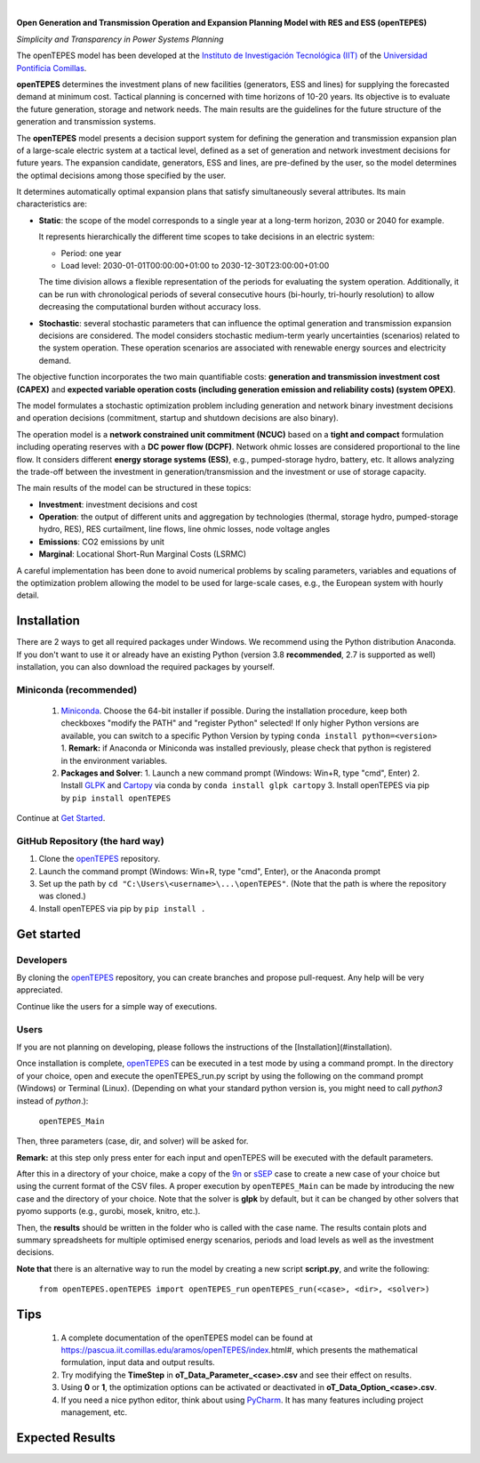
.. image:: https://github.com/IIT-EnergySystemModels/openTEPES/blob/master/doc/img/openTEPES_img.png
   :target: https://pascua.iit.comillas.edu/aramos/openTEPES/index.html
   :alt: logo
   :align: center

|

.. image:: https://badge.fury.io/py/openTEPES.svg
    :target: https://badge.fury.io/py/openTEPES
    :alt: PyPI
   
.. image:: https://img.shields.io/pypi/pyversions/openTEPES.svg
   :target: https://pypi.python.org/pypi/openTEPES
   :alt: versions
    
.. image:: https://img.shields.io/badge/License-GPL%20v3-blue.svg
   :target: https://github.com/IIT-EnergySystemModels/openTEPES/blob/master/LICENSE
   :alt: GPL

.. image:: https://pepy.tech/badge/openTEPES
   :target: https://pepy.tech/project/openTEPES
   :alt: pepy

**Open Generation and Transmission Operation and Expansion Planning Model with RES and ESS (openTEPES)**

*Simplicity and Transparency in Power Systems Planning*

The openTEPES model has been developed at the `Instituto de Investigación Tecnológica (IIT) <https://www.iit.comillas.edu/index.php.en>`_ of the `Universidad Pontificia Comillas <https://www.comillas.edu/en/>`_.

**openTEPES** determines the investment plans of new facilities (generators, ESS and lines)
for supplying the forecasted demand at minimum cost. Tactical planning is concerned with time horizons of 10-20 years. Its objective is to evaluate the future generation, storage and network needs.
The main results are the guidelines for the future structure of the generation and transmission systems.

The **openTEPES** model presents a decision support system for defining the generation and transmission expansion plan of a large-scale electric system at a tactical level,
defined as a set of generation and network investment decisions for future years. The expansion candidate, generators, ESS and lines, are pre-defined by the user, so the model determines
the optimal decisions among those specified by the user.

It determines automatically optimal expansion plans that satisfy simultaneously several attributes. Its main characteristics are:

- **Static**: the scope of the model corresponds to a single year at a long-term horizon, 2030 or 2040 for example.

  It represents hierarchically the different time scopes to take decisions in an electric system:

  - Period: one year
  - Load level: 2030-01-01T00:00:00+01:00 to 2030-12-30T23:00:00+01:00

  The time division allows a flexible representation of the periods for evaluating the system operation. Additionally, it can be run with chronological periods of several consecutive hours (bi-hourly, tri-hourly resolution)
  to allow decreasing the computational burden without accuracy loss.

- **Stochastic**: several stochastic parameters that can influence the optimal generation and transmission expansion decisions are considered. The model considers stochastic
  medium-term yearly uncertainties (scenarios) related to the system operation. These operation scenarios are associated with renewable energy sources and electricity demand.

The objective function incorporates the two main quantifiable costs: **generation and transmission investment cost (CAPEX)** and **expected variable operation costs (including generation emission and reliability costs) (system OPEX)**.

The model formulates a stochastic optimization problem including generation and network binary investment decisions and operation decisions (commitment, startup and shutdown decisions are also binary).

The operation model is a **network constrained unit commitment (NCUC)** based on a **tight and compact** formulation including operating reserves with a
**DC power flow (DCPF)**. Network ohmic losses are considered proportional to the line flow. It considers different **energy storage systems (ESS)**, e.g., pumped-storage hydro,
battery, etc. It allows analyzing the trade-off between the investment in generation/transmission and the investment or use of storage capacity.

The main results of the model can be structured in these topics:

- **Investment**: investment decisions and cost
- **Operation**: the output of different units and aggregation by technologies (thermal, storage hydro, pumped-storage hydro, RES), RES curtailment, line flows, line ohmic losses, node voltage angles
- **Emissions**: CO2 emissions by unit
- **Marginal**: Locational Short-Run Marginal Costs (LSRMC)

A careful implementation has been done to avoid numerical problems by scaling parameters, variables and equations of the optimization problem allowing the model to be used for large-scale cases, e.g., the European system with hourly detail.

###########
Installation
###########
There are 2 ways to get all required packages under Windows. We recommend using the Python distribution Anaconda. If you don't want to use it or already have an existing Python (version 3.8 **recommended**, 2.7 is supported as well) installation, you can also download the required packages by yourself.


Miniconda (recommended)
=======================
  1. `Miniconda <https://docs.conda.io/en/latest/miniconda.html>`_. Choose the 64-bit installer if possible.
     During the installation procedure, keep both checkboxes "modify the PATH" and "register Python" selected! If only higher Python versions are available, you can switch to a specific Python Version by typing ``conda install python=<version>``
     1. **Remark:** if Anaconda or Miniconda was installed previously, please check that python is registered in the environment variables.
  2. **Packages and Solver**:
     1. Launch a new command prompt (Windows: Win+R, type "cmd", Enter)
     2. Install `GLPK <http://winglpk.sourceforge.net/>`_ and `Cartopy <https://pypi.org/project/Cartopy/>`_ via conda by ``conda install glpk cartopy``
     3. Install openTEPES via pip by ``pip install openTEPES``

Continue at `Get Started <#get-started>`_.


GitHub Repository (the hard way)
================================
1. Clone the `openTEPES <https://github.com/IIT-EnergySystemModels/openTEPES/tree/master>`_ repository.
2. Launch the command prompt (Windows: Win+R, type "cmd", Enter), or the Anaconda prompt
3. Set up the path by ``cd "C:\Users\<username>\...\openTEPES"``. (Note that the path is where the repository was cloned.)
4. Install openTEPES via pip by ``pip install .``

###########
Get started
###########

Developers
==========
By cloning the `openTEPES <https://github.com/IIT-EnergySystemModels/openTEPES/tree/master>`_ repository, you can create branches and propose pull-request. Any help will be very appreciated.

Continue like the users for a simple way of executions.

Users
=====

If you are not planning on developing, please follows the instructions of the [Installation](#installation).

Once installation is complete, `openTEPES <https://github.com/IIT-EnergySystemModels/openTEPES/tree/master>`_ can be executed in a test mode by using a command prompt.
In the directory of your choice, open and execute the openTEPES_run.py script by using the following on the command prompt (Windows) or Terminal (Linux). (Depending on what your standard python version is, you might need to call `python3` instead of `python`.):

     ``openTEPES_Main``

Then, three parameters (case, dir, and solver) will be asked for.

**Remark:** at this step only press enter for each input and openTEPES will be executed with the default parameters.

After this in a directory of your choice, make a copy of the `9n <https://github.com/IIT-EnergySystemModels/openTEPES/tree/master/openTEPES/9n>`_ or `sSEP <https://github.com/IIT-EnergySystemModels/openTEPES/tree/master/openTEPES/sSEP>`_ case to create a new case of your choice but using the current format of the CSV files.
A proper execution by ``openTEPES_Main`` can be made by introducing the new case and the directory of your choice. Note that the solver is **glpk** by default, but it can be changed by other solvers that pyomo supports (e.g., gurobi, mosek, knitro, etc.).

Then, the **results** should be written in the folder who is called with the case name. The results contain plots and summary spreadsheets for multiple optimised energy scenarios, periods and load levels as well as the investment decisions.

**Note that** there is an alternative way to run the model by creating a new script **script.py**, and write the following:

    ``from openTEPES.openTEPES import openTEPES_run``
    ``openTEPES_run(<case>, <dir>, <solver>)``

###########
Tips
###########

  1. A complete documentation of the openTEPES model can be found at https://pascua.iit.comillas.edu/aramos/openTEPES/index.html#, which presents the mathematical formulation, input data and output results.
  2. Try modifying the **TimeStep** in **oT_Data_Parameter_<case>.csv** and see their effect on results.
  3. Using **0** or **1**, the optimization options can be activated or deactivated in **oT_Data_Option_<case>.csv**.
  4. If you need a nice python editor, think about using `PyCharm <https://www.jetbrains.com/pycharm/download>`_. It has many features including project management, etc.

################
Expected Results
################
.. image:: https://github.com/IIT-EnergySystemModels/openTEPES/blob/master/doc/img/oT_Plot_MapNetwork_9n.png
  :height: 109 px
  :width: 126 px
  :scale: 10 %
  :align: center
  :alt: Network map with investment decisions
  
.. image:: https://github.com/IIT-EnergySystemModels/openTEPES/blob/master/doc/img/oT_Plot_TechnologyOutput_sc01_y2030_9n.png
  :height: 109 px
  :width: 126 px
  :scale: 10 %
  :align: center
  :alt: Power generation output by technology considering 8736 load levels for a year
